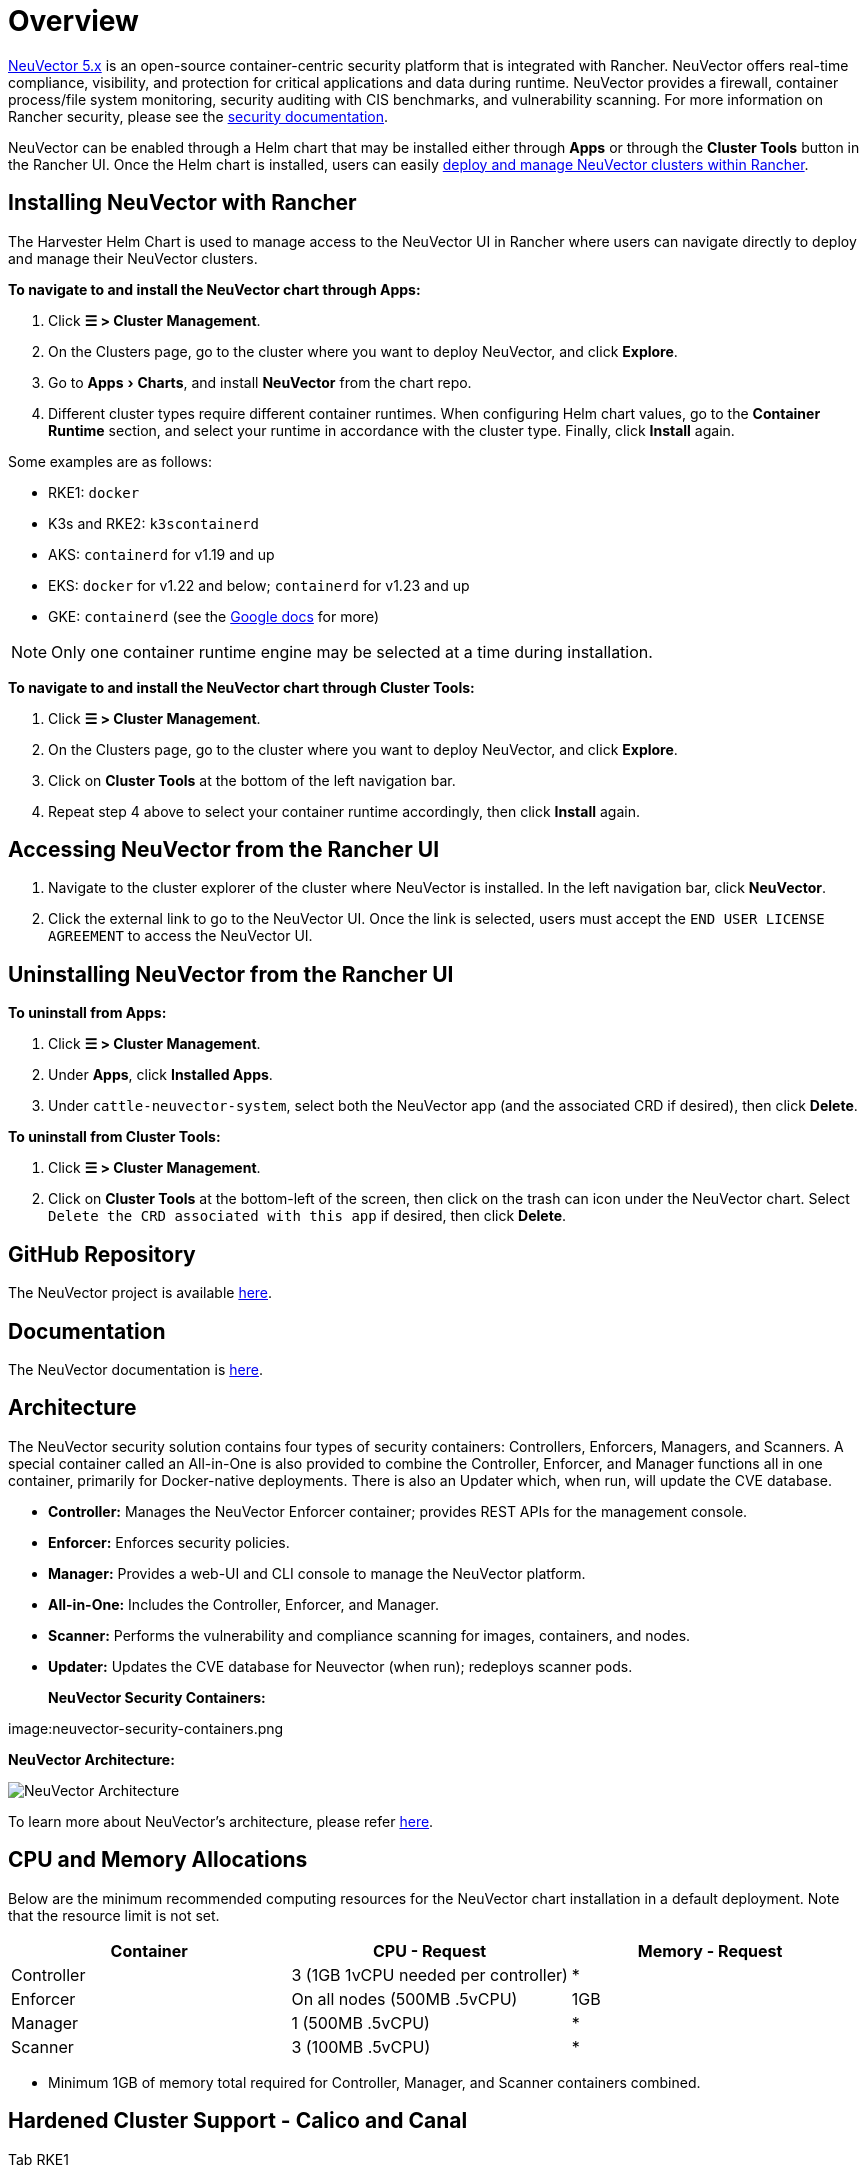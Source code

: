 = Overview
:experimental:

https://open-docs.neuvector.com/[NeuVector 5.x] is an open-source container-centric security platform that is integrated with Rancher. NeuVector offers real-time compliance, visibility, and protection for critical applications and data during runtime. NeuVector provides a firewall, container process/file system monitoring, security auditing with CIS benchmarks, and vulnerability scanning. For more information on Rancher security, please see the xref:security/security-overview.adoc[security documentation].

NeuVector can be enabled through a Helm chart that may be installed either through *Apps* or through the *Cluster Tools* button in the Rancher UI. Once the Helm chart is installed, users can easily https://open-docs.neuvector.com/deploying/rancher#deploy-and-manage-neuvector-through-rancher-apps-marketplace[deploy and manage NeuVector clusters within Rancher].

== Installing NeuVector with Rancher

The Harvester Helm Chart is used to manage access to the NeuVector UI in Rancher where users can navigate directly to deploy and manage their NeuVector clusters.

*To navigate to and install the NeuVector chart through Apps:*

. Click *☰ > Cluster Management*.
. On the Clusters page, go to the cluster where you want to deploy NeuVector, and click *Explore*.
. Go to menu:Apps[Charts], and install *NeuVector* from the chart repo.
. Different cluster types require different container runtimes. When configuring Helm chart values, go to the *Container Runtime* section, and select your runtime in accordance with the cluster type. Finally, click *Install* again.

Some examples are as follows:

* RKE1: `docker`
* K3s and RKE2: `k3scontainerd`
* AKS: `containerd` for v1.19 and up
* EKS: `docker` for v1.22 and below; `containerd` for v1.23 and up
* GKE: `containerd` (see the https://cloud.google.com/kubernetes-engine/docs/concepts/using-containerd[Google docs] for more)

[NOTE]
====
Only one container runtime engine may be selected at a time during installation.
====

*To navigate to and install the NeuVector chart through Cluster Tools:*

. Click *☰ > Cluster Management*.
. On the Clusters page, go to the cluster where you want to deploy NeuVector, and click *Explore*.
. Click on *Cluster Tools* at the bottom of the left navigation bar.
. Repeat step 4 above to select your container runtime accordingly, then click *Install* again.

== Accessing NeuVector from the Rancher UI

. Navigate to the cluster explorer of the cluster where NeuVector is installed. In the left navigation bar, click *NeuVector*.
. Click the external link to go to the NeuVector UI. Once the link is selected, users must accept the `END USER LICENSE AGREEMENT` to access the NeuVector UI.

== Uninstalling NeuVector from the Rancher UI

*To uninstall from Apps:*

. Click *☰ > Cluster Management*.
. Under *Apps*, click *Installed Apps*.
. Under `cattle-neuvector-system`, select both the NeuVector app (and the associated CRD if desired), then click *Delete*.

*To uninstall from Cluster Tools:*

. Click *☰ > Cluster Management*.
. Click on *Cluster Tools* at the bottom-left of the screen, then click on the trash can icon under the NeuVector chart. Select `Delete the CRD associated with this app` if desired, then click *Delete*.

== GitHub Repository

The NeuVector project is available https://github.com/neuvector/neuvector[here].

== Documentation

The NeuVector documentation is https://open-docs.neuvector.com/[here].

== Architecture

The NeuVector security solution contains four types of security containers: Controllers, Enforcers, Managers, and Scanners. A special container called an All-in-One is also provided to combine the Controller, Enforcer, and Manager functions all in one container, primarily for Docker-native deployments. There is also an Updater which, when run, will update the CVE database.

* *Controller:* Manages the NeuVector Enforcer container; provides REST APIs for the management console.
* *Enforcer:* Enforces security policies.
* *Manager:* Provides a web-UI and CLI console to manage the NeuVector platform.
* *All-in-One:* Includes the Controller, Enforcer, and Manager.
* *Scanner:* Performs the vulnerability and compliance scanning for images, containers, and nodes.
* *Updater:* Updates the CVE database for Neuvector (when run); redeploys scanner pods.+++<figcaption>+++**NeuVector Security Containers:**+++</figcaption>+++

image:neuvector-security-containers.png[NeuVector Security Containers]+++<figcaption>+++**NeuVector Architecture:**+++</figcaption>+++

image:neuvector-architecture.png[NeuVector Architecture]

To learn more about NeuVector's architecture, please refer https://open-docs.neuvector.com/basics/overview#architecture[here].

== CPU and Memory Allocations

Below are the minimum recommended computing resources for the NeuVector chart installation in a default deployment. Note that the resource limit is not set.

|===
| Container | CPU - Request | Memory - Request

| Controller
| 3 (1GB 1vCPU needed per controller)
| *

| Enforcer
| On all nodes (500MB .5vCPU)
| 1GB

| Manager
| 1 (500MB .5vCPU)
| *

| Scanner
| 3 (100MB .5vCPU)
| *
|===

* Minimum 1GB of memory total required for Controller, Manager, and Scanner containers combined.

== Hardened Cluster Support - Calico and Canal

[tabs]
======
Tab RKE1::
+
--
* All NeuVector components are deployable if PSP is set to true.
+
You will need to set additional configuration for your hardened cluster environment as follows:

.. Click *☰ > Cluster Management*.
.. Go to the cluster that you created and click *Explore*.
.. In the left navigation bar, click *Apps*.
.. Install (or upgrade to) NeuVector version `100.0.1+up2.2.2`.

... Under *Edit Options* > *Other Configuration*, enable *Pod Security Policy* by checking the box (no other config needed):
+
image:psp-nv-rke.png[Enable PSP for RKE1 Hardened Cluster]


.. Click *Install* at the bottom-right to complete.
--

Tab RKE2::
+
--
* NeuVector components Controller and Enforcer are deployable if PSP is set to true.

*Applicable to NeuVector chart version 100.0.0+up2.2.0 only:*

* For Manager, Scanner, and Updater components, additional configuration is required as shown below:
+
----
kubectl patch deploy neuvector-manager-pod -n cattle-neuvector-system --patch '{"spec":{"template":{"spec":{"securityContext":{"runAsUser": 5400}}}}}'
kubectl patch deploy neuvector-scanner-pod -n cattle-neuvector-system --patch '{"spec":{"template":{"spec":{"securityContext":{"runAsUser": 5400}}}}}'
kubectl patch cronjob neuvector-updater-pod -n cattle-neuvector-system --patch '{"spec":{"jobTemplate":{"spec":{"template":{"spec":{"securityContext":{"runAsUser": 5400}}}}}}}'
----
+
You will need to set additional configuration for your hardened cluster environment.
+
NOTE: You must update your config in both RKE2 and K3s hardened clusters as shown below.

 .. Click *☰ > Cluster Management*.
 .. Go to the cluster that you created and click *Explore*.
 .. In the left navigation bar, click *Apps*.
 .. Install (or upgrade to) NeuVector version `100.0.1+up2.2.2`.


 ... Under *Edit Options* > *Other Configuration*, enable *Pod Security Policy* by checking the box. Note that you must also enter a value greater than `zero` for `Manager runAsUser ID`, `Scanner runAsUser ID`, and `Updater runAsUser ID`:
+
image:psp-nv-rke2.png[Enable PSP for RKE2 and K3s Hardened Clusters]


 .. Click *Install* at the bottom-right to complete.
--
======

== SELinux-enabled Cluster Support - Calico and Canal

To enable SELinux on RKE2 clusters, follow the steps below:

* NeuVector components Controller and Enforcer are deployable if PSP is set to true.

*Applicable to NeuVector chart version 100.0.0+up2.2.0 only:*

* For Manager, Scanner, and Updater components, additional configuration is required as shown below:

----
kubectl patch deploy neuvector-manager-pod -n cattle-neuvector-system --patch '{"spec":{"template":{"spec":{"securityContext":{"runAsUser": 5400}}}}}'
kubectl patch deploy neuvector-scanner-pod -n cattle-neuvector-system --patch '{"spec":{"template":{"spec":{"securityContext":{"runAsUser": 5400}}}}}'
kubectl patch cronjob neuvector-updater-pod -n cattle-neuvector-system --patch '{"spec":{"jobTemplate":{"spec":{"template":{"spec":{"securityContext":{"runAsUser": 5400}}}}}}}'
----

== Cluster Support in an Air-Gapped Environment

* All NeuVector components are deployable on a cluster in an air-gapped environment without any additional configuration needed.

== Support Limitations

* Only admins and cluster owners are currently supported.
* Fleet multi-cluster deployment is not supported.
* NeuVector is not supported on a Windows cluster.

== Other Limitations

* Currently, NeuVector feature chart installation fails when a NeuVector partner chart already exists. To work around this issue, uninstall the NeuVector partner chart and reinstall the NeuVector feature chart.
* Sometimes when the controllers are not ready, the NeuVector UI is not accessible from the Rancher UI. During this time, controllers will try to restart, and it takes a few minutes for the controllers to be active.
* Container runtime is not auto-detected for different cluster types when installing the NeuVector chart. To work around this, you can specify the runtime manually.
